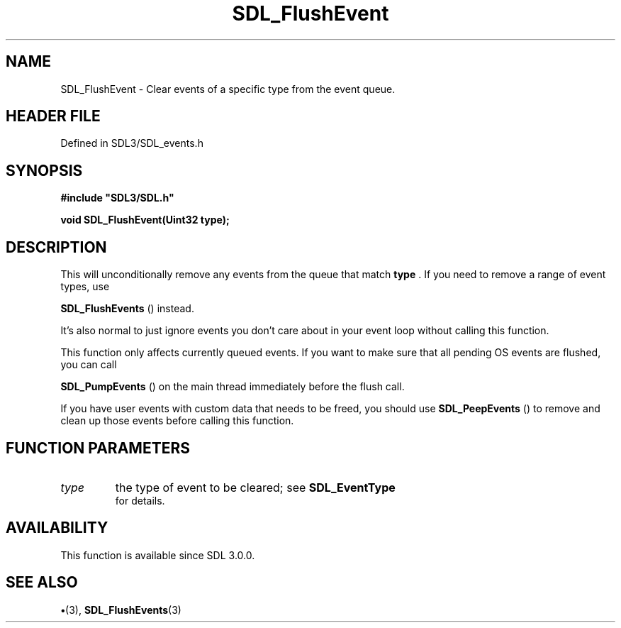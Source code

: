 .\" This manpage content is licensed under Creative Commons
.\"  Attribution 4.0 International (CC BY 4.0)
.\"   https://creativecommons.org/licenses/by/4.0/
.\" This manpage was generated from SDL's wiki page for SDL_FlushEvent:
.\"   https://wiki.libsdl.org/SDL_FlushEvent
.\" Generated with SDL/build-scripts/wikiheaders.pl
.\"  revision SDL-preview-3.1.3
.\" Please report issues in this manpage's content at:
.\"   https://github.com/libsdl-org/sdlwiki/issues/new
.\" Please report issues in the generation of this manpage from the wiki at:
.\"   https://github.com/libsdl-org/SDL/issues/new?title=Misgenerated%20manpage%20for%20SDL_FlushEvent
.\" SDL can be found at https://libsdl.org/
.de URL
\$2 \(laURL: \$1 \(ra\$3
..
.if \n[.g] .mso www.tmac
.TH SDL_FlushEvent 3 "SDL 3.1.3" "Simple Directmedia Layer" "SDL3 FUNCTIONS"
.SH NAME
SDL_FlushEvent \- Clear events of a specific type from the event queue\[char46]
.SH HEADER FILE
Defined in SDL3/SDL_events\[char46]h

.SH SYNOPSIS
.nf
.B #include \(dqSDL3/SDL.h\(dq
.PP
.BI "void SDL_FlushEvent(Uint32 type);
.fi
.SH DESCRIPTION
This will unconditionally remove any events from the queue that match
.BR type
\[char46] If you need to remove a range of event types, use

.BR SDL_FlushEvents
() instead\[char46]

It's also normal to just ignore events you don't care about in your event
loop without calling this function\[char46]

This function only affects currently queued events\[char46] If you want to make
sure that all pending OS events are flushed, you can call

.BR SDL_PumpEvents
() on the main thread immediately before
the flush call\[char46]

If you have user events with custom data that needs to be freed, you should
use 
.BR SDL_PeepEvents
() to remove and clean up those events
before calling this function\[char46]

.SH FUNCTION PARAMETERS
.TP
.I type
the type of event to be cleared; see 
.BR SDL_EventType
 for details\[char46]
.SH AVAILABILITY
This function is available since SDL 3\[char46]0\[char46]0\[char46]

.SH SEE ALSO
.BR \(bu (3),
.BR SDL_FlushEvents (3)
